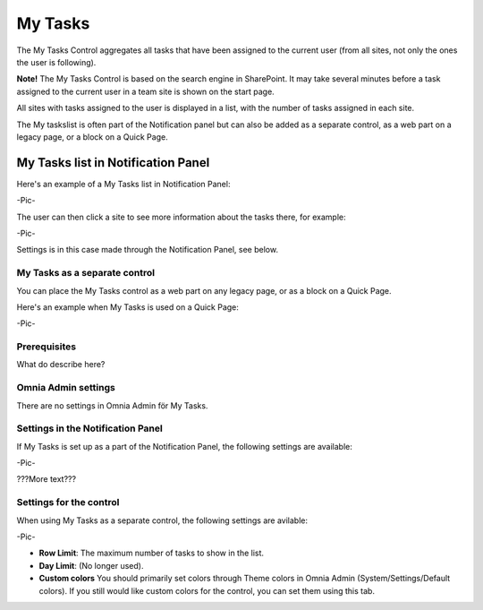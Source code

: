 
My Tasks
########
The My Tasks Control aggregates all tasks that have been assigned to the current user (from all sites, not only the ones the user is following). 

**Note!** The My Tasks Control is based on the search engine in SharePoint. It may take several minutes before a task assigned to the current user in a team site is shown on the start page.

All sites with tasks assigned to the user is displayed in a list, with the number of tasks assigned in each site. 

The My taskslist is often part of the Notification panel but can also be added as a separate control, as a web part on a legacy page, or a block on a Quick Page.

My Tasks list in Notification Panel
***********************************
Here's an example of a My Tasks list in Notification Panel:

-Pic-

The user can then click a site to see more information about the tasks there, for example:

-Pic-

Settings is in this case made through the Notification Panel, see below.

My Tasks as a separate control
==============================
You can place the My Tasks control as a web part on any legacy page, or as a block on a Quick Page.

Here's an example when My Tasks is used on a Quick Page:

-Pic-

Prerequisites
=============
What do describe here?

Omnia Admin settings
====================
There are no settings in Omnia Admin för My Tasks.

Settings in the Notification Panel
==================================
If My Tasks is set up as a part of the Notification Panel, the following settings are available:

-Pic-

???More text???

Settings for the control
========================
When using My Tasks as a separate control, the following settings are avilable:

-Pic-

- **Row Limit**: The maximum number of tasks to show in the list.
- **Day Limit**: (No longer used).
- **Custom colors** You should primarily set colors through Theme colors in Omnia Admin (System/Settings/Default colors). If you still would like custom colors for the control, you can set them using this tab.
